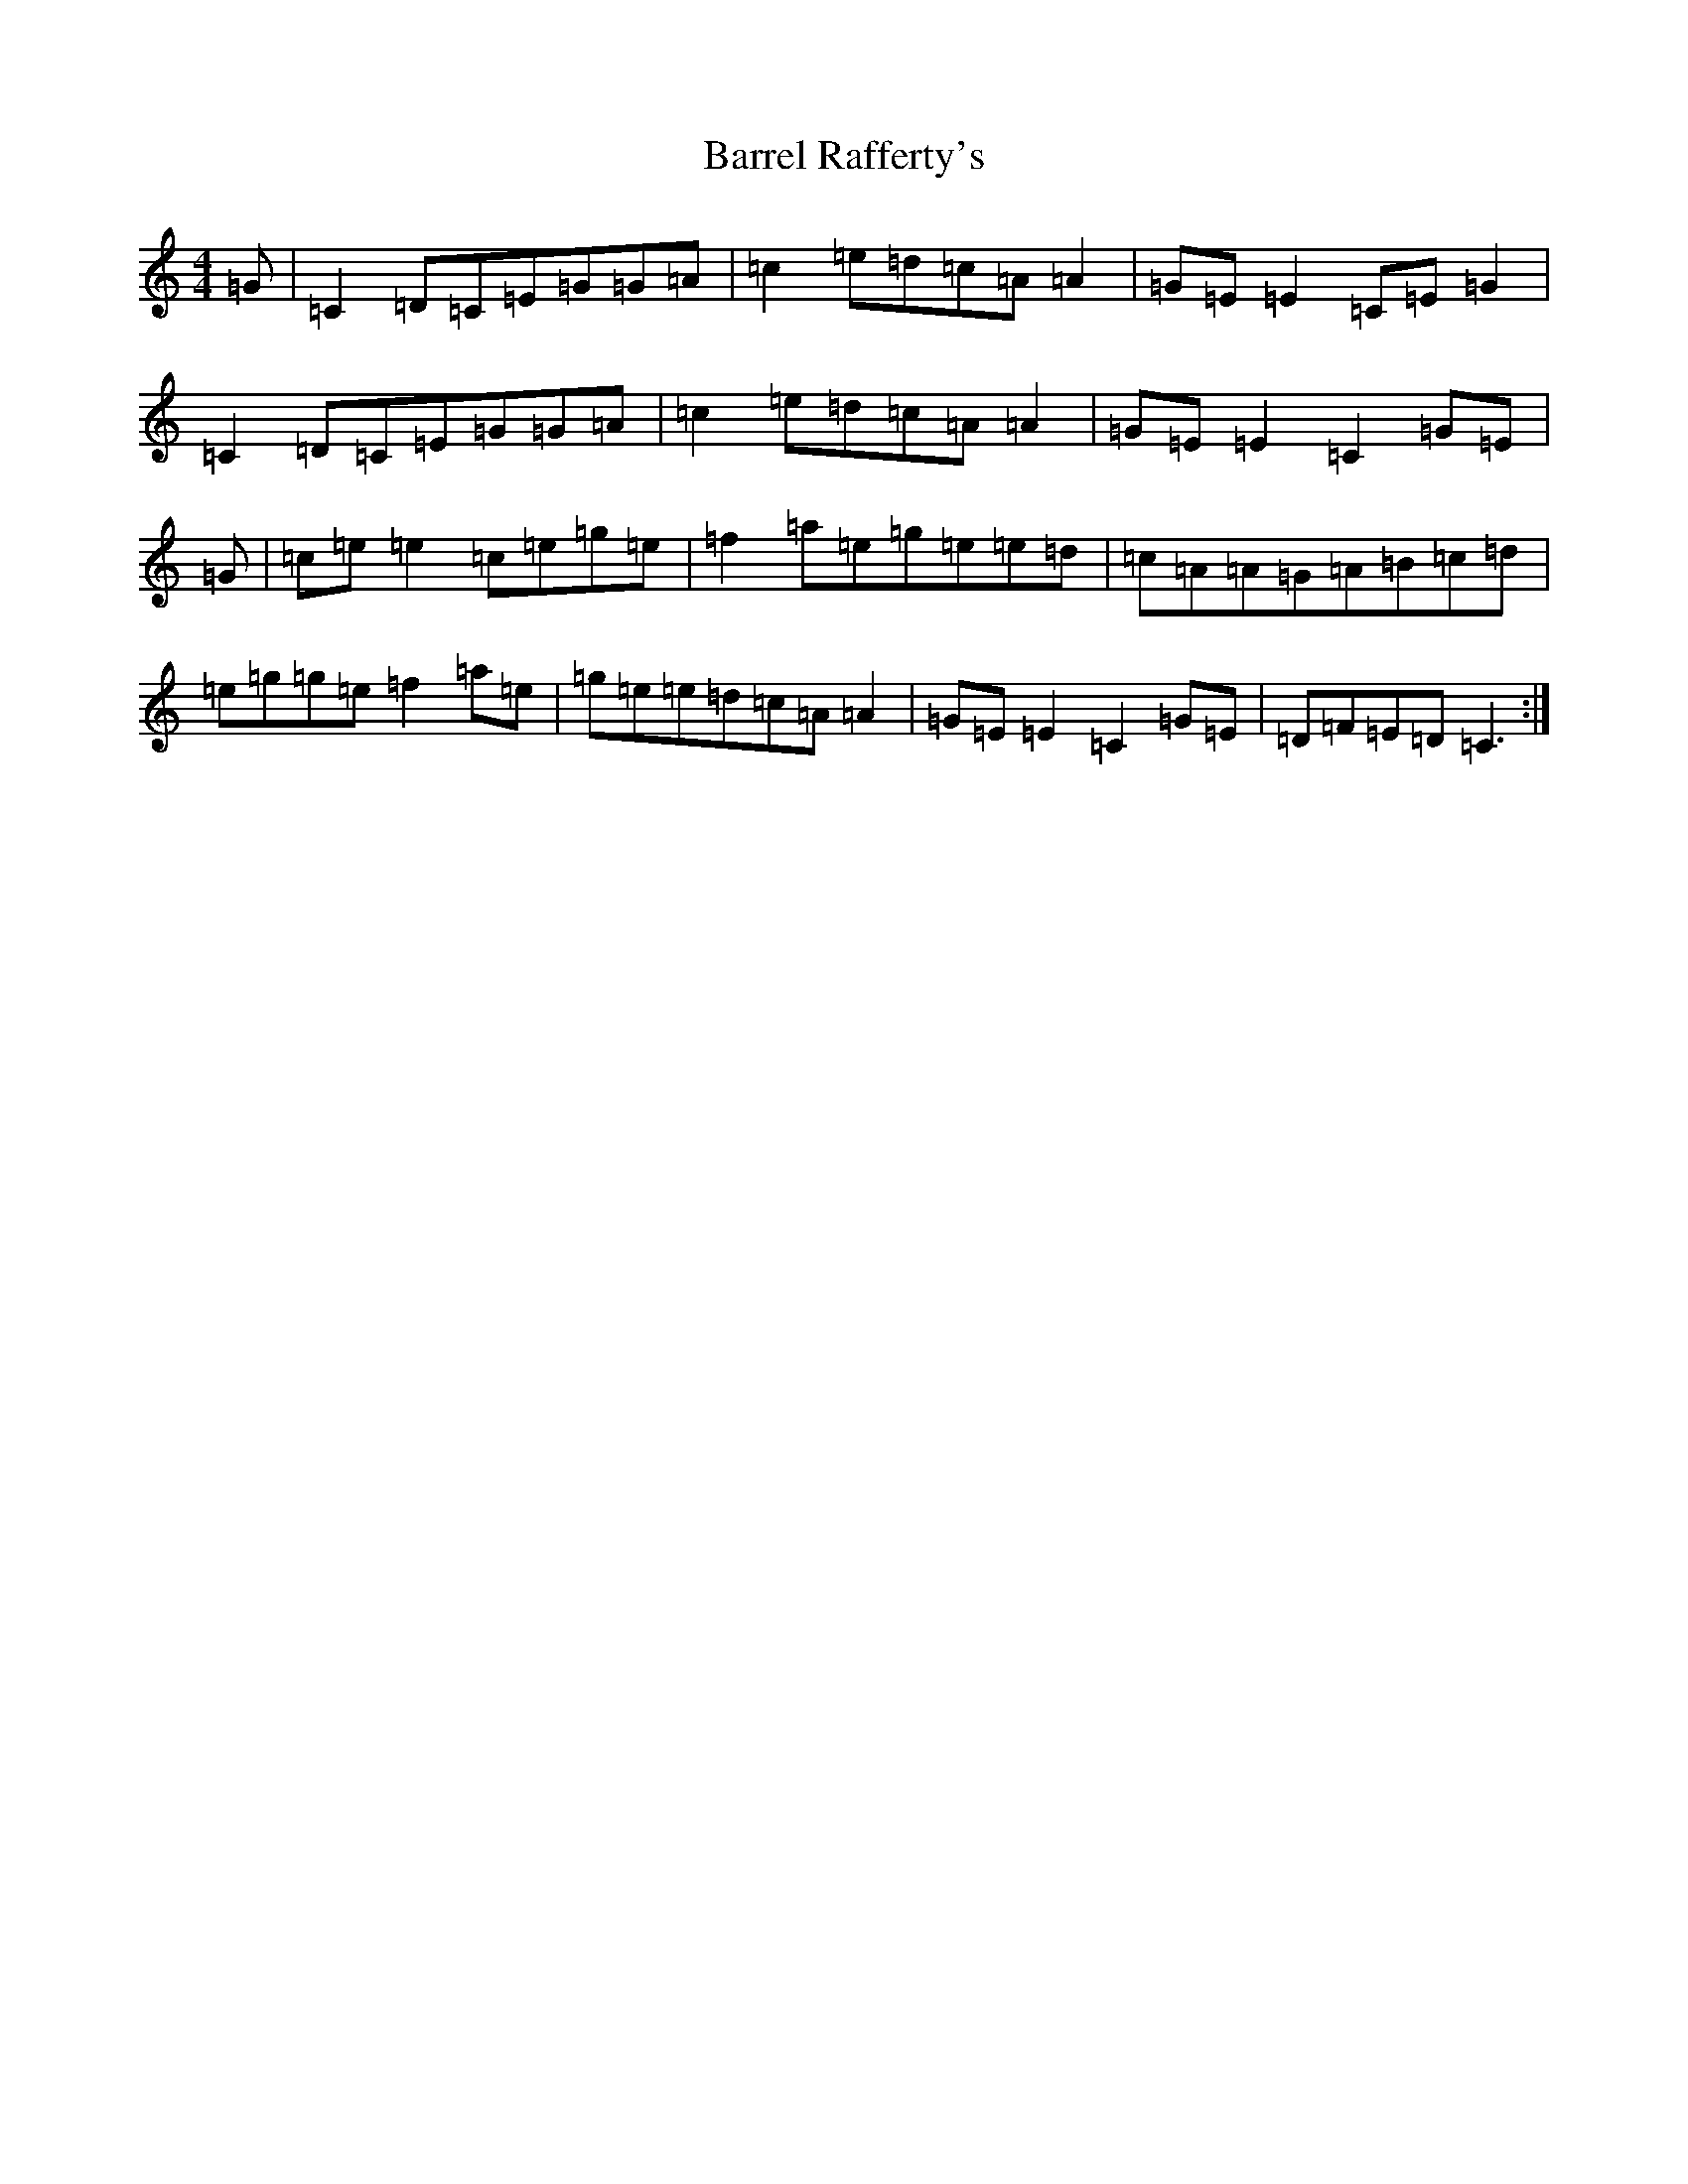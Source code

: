 X: 1484
T: Barrel Rafferty's
S: https://thesession.org/tunes/8883#setting19760
R: reel
M:4/4
L:1/8
K: C Major
=G|=C2=D=C=E=G=G=A|=c2=e=d=c=A=A2|=G=E=E2=C=E=G2|=C2=D=C=E=G=G=A|=c2=e=d=c=A=A2|=G=E=E2=C2=G=E|=G|=c=e=e2=c=e=g=e|=f2=a=e=g=e=e=d|=c=A=A=G=A=B=c=d|=e=g=g=e=f2=a=e|=g=e=e=d=c=A=A2|=G=E=E2=C2=G=E|=D=F=E=D=C3:|